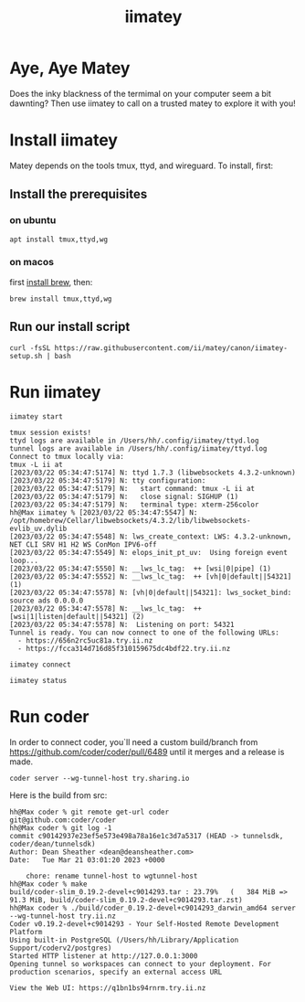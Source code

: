#+title: iimatey

* Aye, Aye Matey
Does the inky blackness of the termimal on your computer seem a bit dawnting? Then use iimatey to call on a trusted matey to explore it with you!
#+HTML: <img src="https://user-images.githubusercontent.com/31331/227025347-29538023-f143-46bb-b365-854fae78709c.gif">
* Install iimatey
Matey depends on the tools tmux, ttyd, and wireguard.  To install, first:
** Install the prerequisites
*** on ubuntu
#+begin_src shell
apt install tmux,ttyd,wg
#+end_src
*** on macos
first [[https://brew.sh][install brew]], then:
#+begin_src shell
brew install tmux,ttyd,wg
#+end_src
**  Run our install script
#+begin_src shell
curl -fsSL https://raw.githubusercontent.com/ii/matey/canon/iimatey-setup.sh | bash
#+end_src
* Run iimatey
#+begin_src tmate :window iimatey
iimatey start
#+end_src
#+begin_example
tmux session exists!
ttyd logs are available in /Users/hh/.config/iimatey/ttyd.log
tunnel logs are available in /Users/hh/.config/iimatey/ttyd.log
Connect to tmux locally via:
tmux -L ii at
[2023/03/22 05:34:47:5174] N: ttyd 1.7.3 (libwebsockets 4.3.2-unknown)
[2023/03/22 05:34:47:5179] N: tty configuration:
[2023/03/22 05:34:47:5179] N:   start command: tmux -L ii at
[2023/03/22 05:34:47:5179] N:   close signal: SIGHUP (1)
[2023/03/22 05:34:47:5179] N:   terminal type: xterm-256color
hh@Max iimatey % [2023/03/22 05:34:47:5547] N:    /opt/homebrew/Cellar/libwebsockets/4.3.2/lib/libwebsockets-evlib_uv.dylib
[2023/03/22 05:34:47:5548] N: lws_create_context: LWS: 4.3.2-unknown, NET CLI SRV H1 H2 WS ConMon IPV6-off
[2023/03/22 05:34:47:5549] N: elops_init_pt_uv:  Using foreign event loop...
[2023/03/22 05:34:47:5550] N: __lws_lc_tag:  ++ [wsi|0|pipe] (1)
[2023/03/22 05:34:47:5552] N: __lws_lc_tag:  ++ [vh|0|default||54321] (1)
[2023/03/22 05:34:47:5578] N: [vh|0|default||54321]: lws_socket_bind: source ads 0.0.0.0
[2023/03/22 05:34:47:5578] N: __lws_lc_tag:  ++ [wsi|1|listen|default||54321] (2)
[2023/03/22 05:34:47:5578] N:  Listening on port: 54321
Tunnel is ready. You can now connect to one of the following URLs:
  - https://656n2rc5uc81a.try.ii.nz
  - https://fcca314d716d85f310159675dc4bdf22.try.ii.nz
#+end_example

#+begin_src shell
iimatey connect
#+end_src
#+begin_src shell
iimatey status
#+end_src

#+RESULTS:
#+begin_example
ii: 1 windows (created Wed Mar 22 06:11:00 2023) (attached)
0: zsh* (1 panes) [78x12] [layout ac1d,78x12,0,0,0] @0 (active)
Connect to tmux locally via:
tmux -L ii at
USAGE: iimatey [status|start|stop|connect]
#+end_example

* Run coder
In order to connect coder, you`ll need a custom build/branch from https://github.com/coder/coder/pull/6489 until it merges and a release is made.

#+begin_src shell
coder server --wg-tunnel-host try.sharing.io
#+end_src

Here is the build from src:

#+begin_example
hh@Max coder % git remote get-url coder
git@github.com:coder/coder
hh@Max coder % git log -1
commit c90142937e23ef5e573e498a78a16e1c3d7a5317 (HEAD -> tunnelsdk, coder/dean/tunnelsdk)
Author: Dean Sheather <dean@deansheather.com>
Date:   Tue Mar 21 03:01:20 2023 +0000

    chore: rename tunnel-host to wgtunnel-host
hh@Max coder % make
build/coder-slim_0.19.2-devel+c9014293.tar : 23.79%   (   384 MiB =>   91.3 MiB, build/coder-slim_0.19.2-devel+c9014293.tar.zst)
hh@Max coder % ./build/coder_0.19.2-devel+c9014293_darwin_amd64 server --wg-tunnel-host try.ii.nz
Coder v0.19.2-devel+c9014293 - Your Self-Hosted Remote Development Platform
Using built-in PostgreSQL (/Users/hh/Library/Application Support/coderv2/postgres)
Started HTTP listener at http://127.0.0.1:3000
Opening tunnel so workspaces can connect to your deployment. For production scenarios, specify an external access URL

View the Web UI: https://q1bn1bs94rnrm.try.ii.nz
#+end_example
